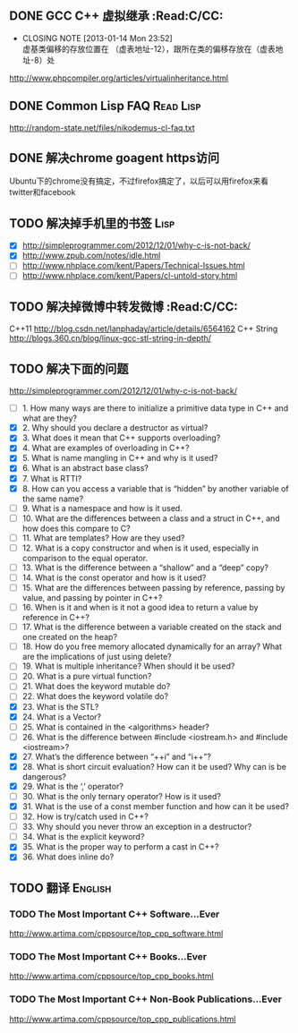 ** DONE GCC C++ 虚拟继承                                          :Read:C/CC:
   CLOSED: [2013-01-14 Mon 23:52]
   - CLOSING NOTE [2013-01-14 Mon 23:52] \\
     虚基类偏移的存放位置在 （虚表地址-12），跟所在类的偏移存放在（虚表地址-8）处
   http://www.phpcompiler.org/articles/virtualinheritance.html
** DONE Common Lisp FAQ                                           :Read:Lisp:
   CLOSED: [2013-01-15 Tue 00:17]
   http://random-state.net/files/nikodemus-cl-faq.txt
** DONE 解决chrome goagent https访问
   CLOSED: [2013-01-17 Thu 20:40]
   Ubuntu下的chrome没有搞定，不过firefox搞定了，以后可以用firefox来看twitter和facebook
** TODO 解决掉手机里的书签                                             :Lisp:
   - [X] http://simpleprogrammer.com/2012/12/01/why-c-is-not-back/
   - [X] http://www.zpub.com/notes/idle.html
   - [ ] http://www.nhplace.com/kent/Papers/Technical-Issues.html
   - [ ] http://www.nhplace.com/kent/Papers/cl-untold-story.html
** TODO 解决掉微博中转发微博                                      :Read:C/CC:
   C++11 http://blog.csdn.net/lanphaday/article/details/6564162
   C++ String http://blogs.360.cn/blog/linux-gcc-stl-string-in-depth/
** TODO 解决下面的问题
   http://simpleprogrammer.com/2012/12/01/why-c-is-not-back/
   - [ ] 1.  How many ways are there to initialize a primitive data type in C++ and what are they?
   - [X] 2.  Why should you declare a destructor as virtual?
   - [X] 3.  What does it mean that C++ supports overloading?
   - [X] 4.  What are examples of overloading in C++?
   - [X] 5.  What is name mangling in C++ and why is it used?
   - [X] 6.  What is an abstract base class?
   - [X] 7.  What is RTTI?
   - [X] 8.  How can you access a variable that is “hidden” by another variable of the same name?
   - [ ] 9.  What is a namespace and how is it used.
   - [ ] 10. What are the differences between a class and a struct in C++, and how does this compare to C?
   - [ ] 11. What are templates? How are they used?
   - [ ] 12. What is a copy constructor and when is it used, especially in comparison to the equal operator.
   - [ ] 13. What is the difference between a “shallow” and a “deep” copy?
   - [ ] 14. What is the const operator and how is it used?
   - [ ] 15. What are the differences between passing by reference, passing by value, and passing by pointer in C++?
   - [ ] 16. When is it and when is it not a good idea to return a value by reference in C++?
   - [ ] 17. What is the difference between a variable created on the stack and one created on the heap?
   - [ ] 18. How do you free memory allocated dynamically for an array? What are the implications of just using delete?
   - [ ] 19. What is multiple inheritance? When should it be used?
   - [ ] 20. What is a pure virtual function?
   - [ ] 21. What does the keyword mutable do?
   - [ ] 22. What does the keyword volatile do?
   - [X] 23. What is the STL?
   - [X] 24. What is a Vector?
   - [ ] 25. What is contained in the <algorithms> header?
   - [ ] 26. What is the difference between #include <iostream.h> and #include <iostream>?
   - [X] 27. What’s the difference between “++i” and “i++”?
   - [X] 28. What is short circuit evaluation? How can it be used? Why can is be dangerous?
   - [X] 29. What is the ‘,’ operator?
   - [ ] 30. What is the only ternary operator? How is it used?
   - [X] 31. What is the use of a const member function and how can it be used?
   - [ ] 32. How is try/catch used in C++?
   - [ ] 33. Why should you never throw an exception in a destructor?
   - [ ] 34. What is the explicit keyword?
   - [X] 35. What is the proper way to perform a cast in C++?
   - [X] 36. What does inline do?
** TODO 翻译                                                        :English:
*** TODO The Most Important C++ Software...Ever
    http://www.artima.com/cppsource/top_cpp_software.html
*** TODO The Most Important C++ Books...Ever
    http://www.artima.com/cppsource/top_cpp_books.html
*** TODO The Most Important C++ Non-Book Publications...Ever
    http://www.artima.com/cppsource/top_cpp_publications.html
